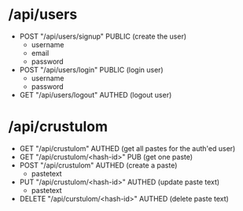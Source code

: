 * /api/users
- POST "/api/users/signup"
  PUBLIC
  (create the user)
  - username
  - email
  - password

- POST "/api/users/login"
  PUBLIC
  (login user)
  - username
  - password

- GET "/api/users/logout"
  AUTHED
  (logout user)


* /api/crustulom
- GET "/api/crustulom"
  AUTHED
  (get all pastes for the auth'ed user)
- GET "/api/crustulom/<hash-id>"
  PUB
  (get one paste)
- POST "/api/crustulom"
  AUTHED
  (create a paste)
  - pastetext
- PUT "/api/crustulom/<hash-id>"
  AUTHED
  (update paste text)
  - pastetext
- DELETE "/api/curstulom/<hash-id>"
  AUTHED
  (delete paste text)
